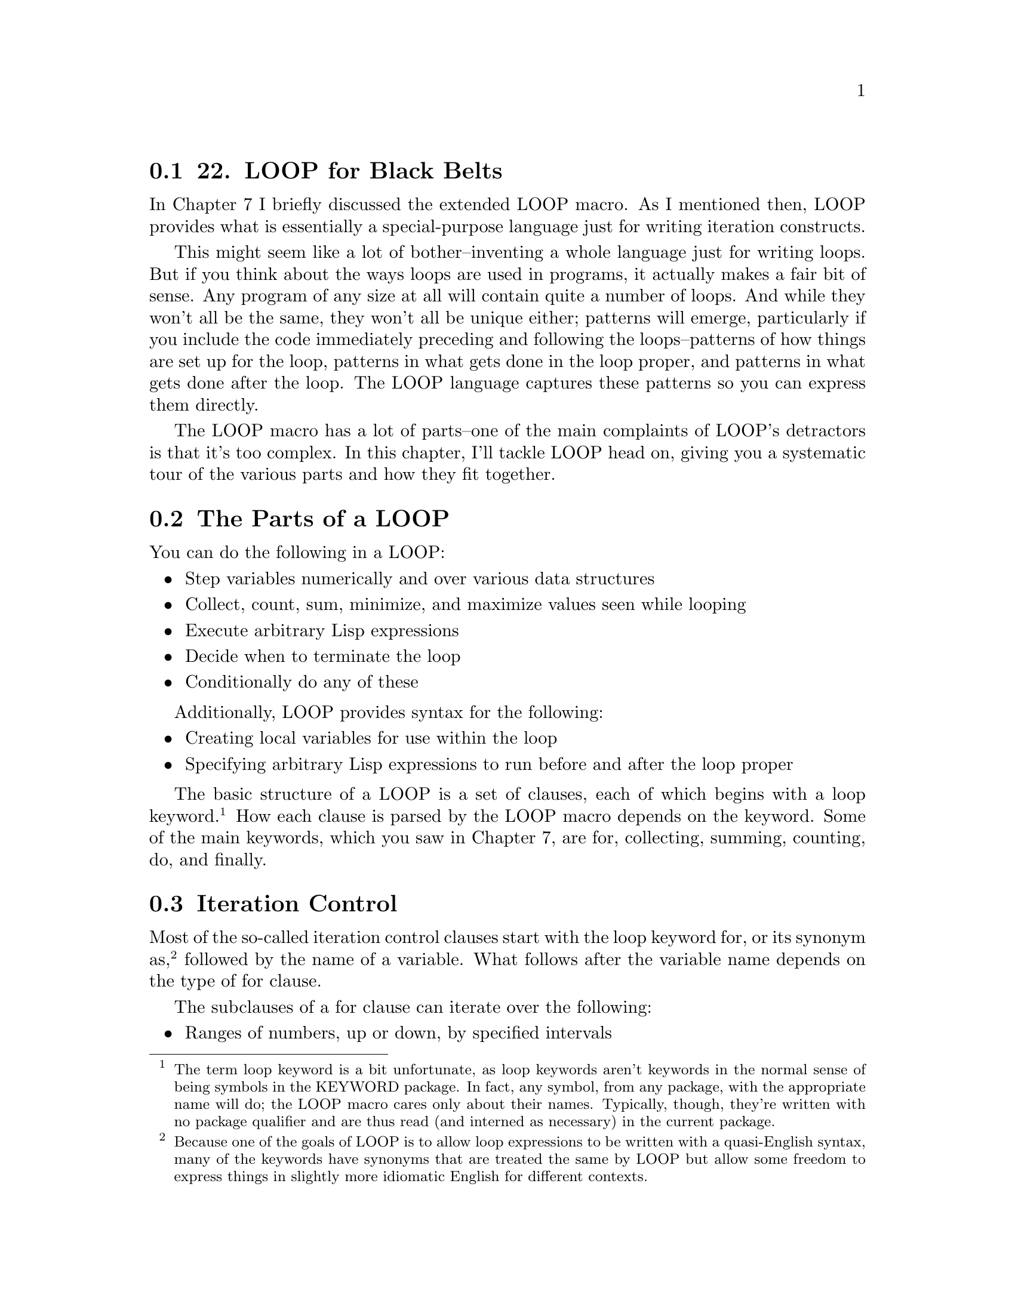 @node    Chapter 22, Chapter 23, Chapter 21, Top
@section 22. LOOP for Black Belts

In Chapter 7 I briefly discussed the extended LOOP macro. As I mentioned then, LOOP provides what is essentially a special-purpose language just for writing iteration constructs.

This might seem like a lot of bother--inventing a whole language just for writing loops. But if you think about the ways loops are used in programs, it actually makes a fair bit of sense. Any program of any size at all will contain quite a number of loops. And while they won't all be the same, they won't all be unique either; patterns will emerge, particularly if you include the code immediately preceding and following the loops--patterns of how things are set up for the loop, patterns in what gets done in the loop proper, and patterns in what gets done after the loop. The LOOP language captures these patterns so you can express them directly.

The LOOP macro has a lot of parts--one of the main complaints of LOOP's detractors is that it's too complex. In this chapter, I'll tackle LOOP head on, giving you a systematic tour of the various parts and how they fit together.

@menu
* 22-1::     The Parts of a LOOP
* 22-2::     Iteration Control
* 22-3::     Counting Loops
* 22-4::     Looping Over Collections and Packages
* 22-5::     Equals-Then Iteration
* 22-6::     Local Variables
* 22-7::     Destructuring Variables
* 22-8::     Value Accumulation
* 22-9::     Unconditional Execution
* 22-10::    Conditional Execution
* 22-11::    Setting Up and Tearing Down
* 22-12::    Termination Tests
* 22-13::    Putting It All Together
@end menu

@node	22-1, 22-2, Chapter 22, Chapter 22
@section The Parts of a LOOP

You can do the following in a LOOP:

@itemize @bullet
@item
Step variables numerically and over various data structures
@item
Collect, count, sum, minimize, and maximize values seen while looping
@item
Execute arbitrary Lisp expressions
@item
Decide when to terminate the loop
@item
Conditionally do any of these
@end itemize

Additionally, LOOP provides syntax for the following:

@itemize @bullet
@item
Creating local variables for use within the loop
@item
Specifying arbitrary Lisp expressions to run before and after the loop proper
@end itemize

The basic structure of a LOOP is a set of clauses, each of which begins with a loop keyword.@footnote{The term loop keyword is a bit unfortunate, as loop keywords aren't keywords in the normal sense of being symbols in the KEYWORD package. In fact, any symbol, from any package, with the appropriate name will do; the LOOP macro cares only about their names. Typically, though, they're written with no package qualifier and are thus read (and interned as necessary) in the current package.} How each clause is parsed by the LOOP macro depends on the keyword. Some of the main keywords, which you saw in Chapter 7, are for, collecting, summing, counting, do, and finally.

@node	22-2, 22-3, 22-1, Chapter 22
@section Iteration Control

Most of the so-called iteration control clauses start with the loop keyword for, or its synonym as, @footnote{Because one of the goals of LOOP is to allow loop expressions to be written with a quasi-English syntax, many of the keywords have synonyms that are treated the same by LOOP but allow some freedom to express things in slightly more idiomatic English for different contexts.} followed by the name of a variable. What follows after the variable name depends on the type of for clause.

The subclauses of a for clause can iterate over the following:

@itemize @bullet
@item
Ranges of numbers, up or down, by specified intervals
@item
The individual items of a list
@item
The cons cells that make up a list
@item
The elements of a vector, including subtypes such as strings and bit vectors
@item
The pairs of a hash table
@item
The symbols in a package
@item
The results of repeatedly evaluating a given form
@end itemize

A single loop can have multiple for clauses with each clause naming its own variable. When a loop has multiple for clauses, the loop terminates as soon as any for clause reaches its end condition. For instance, the following loop:

@example
(loop
  for item in list
  for i from 1 to 10
  do (something))
@end example

will iterate at most ten times but may stop sooner if list contains fewer than ten items.

@node	22-3, 22-4, 22-2, Chapter 22
@section Counting Loops

Arithmetic iteration clauses control the number of times the loop body will be executed by stepping a variable over a range of numbers, executing the body once per step. These clauses consist of from one to three of the following prepositional phrases after the for (or as): the from where phrase, the to where phrase, and the by how much phrase.

The from where phrase specifies the initial value of the clause's variable. It consists of one of the prepositions from, downfrom, or upfrom followed by a form, which supplies the initial value (a number).

The to where phrase specifies a stopping point for the loop and consists of one of the prepositions to, upto, below, downto, or above followed by a form, which supplies the stopping point. With upto and downto, the loop body will be terminated (without executing the body again) when the variable passes the stopping point; with below and above, it stops one iteration earlier.The by how much phrase consists of the prepositions by and a form, which must evaluate to a positive number. The variable will be stepped (up or down, as determined by the other phrases) by this amount on each iteration or by one if it's omitted.

You must specify at least one of these prepositional phrases. The defaults are to start at zero, increment the variable by one at each iteration, and go forever or, more likely, until some other clause terminates the loop. You can modify any or all of these defaults by adding the appropriate prepositional phrases. The only wrinkle is that if you want decremental stepping, there's no default from where value, so you must specify one with either from or downfrom. So, the following:

@example
(loop for i upto 10 collect i)
@end example

collects the first eleven integers (zero to ten), but the behavior of this:

@example
(loop for i downto -10 collect i)         ; wrong
@end example

is undefined. Instead, you need to write this:

@example
(loop for i from 0 downto -10 collect i)
@end example

Also note that because LOOP is a macro, which runs at compile time, it has to be able to determine the direction to step the variable based solely on the prepositions--not the values of the forms, which may not be known until runtime. So, the following:

@example
(loop for i from 10 to 20 ...)
@end example

works fine since the default is incremental stepping. But this:

@example
(loop for i from 20 to 10 ...)
@end example

won't know to count down from twenty to ten. Worse yet, it won't give you an error--it will just not execute the loop since i is already greater than ten. Instead, you must write this:

@example
(loop for i from 20 downto 10 ...)
@end example

or this:

@example
(loop for i downfrom 20 to 10 ...)
@end example

Finally, if you just want a loop that repeats a certain number of times, you can replace a clause of the following form:

@example
for i from 1 to number-form
@end example

with a repeat clause like this:

@example
repeat number-form
@end example

These clauses are identical in effect except the repeat clause doesn't create an explicit loop variable.

@node	22-4, 22-5, 22-3, Chapter 22
@section Looping Over Collections and Packages

The for clauses for iterating over lists are much simpler than the arithmetic clauses. They support only two prepositional phrases, in and on.

A phrase of this form:

@example
for var in list-form
@end example

steps var over all the elements of the list produced by evaluating list-form.

@example
(loop for i in (list 10 20 30 40) collect i) ==> (10 20 30 40)
@end example

Occasionally this clause is supplemented with a by phrase, which specifies a function to use to move down the list. The default is CDR but can be any function that takes a list and returns a sublist. For instance, you could collect every other element of a list with a loop like this:

@example
(loop for i in (list 10 20 30 40) by #'cddr collect i) ==> (10 30)
@end example

An on prepositional phrase is used to step var over the cons cells that make up a list.

@example
(loop for x on (list 10 20 30) collect x) ==> ((10 20 30) (20 30) (30))
@end example

This phrase too can take a by preposition:

@example
(loop for x on (list 10 20 30 40) by #'cddr collect x) ==> ((10 20 30 40) (30 40))
@end example

Looping over the elements of a vector (which includes strings and bit vectors) is similar to looping over the elements of a list except the preposition across is used instead of in. @footnote{You may wonder why LOOP can't figure out whether it's looping over a list or a vector without needing different prepositions. This is another consequence of LOOP being a macro: the value of the list or vector won't be known until runtime, but LOOP, as a macro, has to generate code at compile time. And LOOP's designers wanted it to generate extremely efficient code. To be able to generate efficient code for looping across, say, a vector, it needs to know at compile time that the value will be a vector at runtime--thus, the different prepositions are needed.} For instance:

@example
(loop for x across "abcd" collect x) ==> (#\a #\b #\c #\d)
@end example

Iterating over a hash table or package is slightly more complicated because hash tables and packages have different sets of values you might want to iterate over--the keys or values in a hash table and the different kinds of symbols in a package. Both kinds of iteration follow the same pattern. The basic pattern looks like this:

@example
(loop for var being the things in hash-or-package ...)
@end example

For hash tables, the possible values for things are hash-keys and hash-values, which cause var to be bound to successive values of either the keys or the values of the hash table. The hash-or-package form is evaluated once to produce a value, which must be a hash table.

To iterate over a package, things can be symbols, present-symbols, and external-symbols, which cause var to be bound to each of the symbols accessible in a package, each of the symbols present in a package (in other words, interned or imported into that package), or each of the symbols that have been exported from the package. The hash-or-package form is evaluated to produce the name of a package, which is looked up as if by FIND-PACKAGE or a package object. Synonyms are also available for parts of the for clause. In place of the, you can use each; you can use of instead of in; and you can write the things in the singular (for example, hash-key or symbol).

Finally, since you'll often want both the keys and the values when iterating over a hash table, the hash table clauses support a using subclause at the end of the hash table clause.

@example
(loop for k being the hash-keys in h using (hash-value v) ...)
(loop for v being the hash-values in h using (hash-key k) ...)
@end example

Both of these loops will bind k to each key in the hash table and v to the corresponding value. Note that the first element of the using subclause must be in the singular form. @footnote{Don't ask me why LOOP's authors chickened out on the no-parentheses style for the using subclause.}

@node	22-5, 22-6, 22-4, Chapter 22
@section Equals-Then Iteration

If none of the other for clauses supports exactly the form of variable stepping you need, you can take complete control over stepping with an equals-then clause. This clause is similar to the binding clauses in a DO loop but cast in a more Algolish syntax. The template is as follows:

@example
(loop for var = initial-value-form [ then step-form ] ...)
@end example

As usual, var is the name of the variable to be stepped. Its initial value is obtained by evaluating initial-value-form once before the first iteration. In each subsequent iteration, step-form is evaluated, and its value becomes the new value of var. With no then part to the clause, the initial-value-form is reevaluated on each iteration to provide the new value. Note that this is different from a DO binding clause with no step form.

The step-form can refer to other loop variables, including variables created by other for clauses later in the loop. For instance:

@example
(loop repeat 5
      for x = 0 then y
      for y = 1 then (+ x y)
      collect y) ==> (1 2 4 8 16)
@end example

However, note that each for clause is evaluated separately in the order it appears. So in the previous loop, on the second iteration x is set to the value of y before y changes (in other words, 1). But y is then set to the sum of its old value (still 1) and the new value of x. If the order of the for clauses is reversed, the results change.

@example
(loop repeat 5
      for y = 1 then (+ x y)
      for x = 0 then y
      collect y) ==> (1 1 2 4 8)
@end example

Often, however, you'll want the step forms for multiple variables to be evaluated before any of the variables is given its new value (similar to how DO steps its variables). In that case, you can join multiple for clauses by replacing all but the first for with and. You saw this formulation already in the LOOP version of the Fibonacci computation in Chapter 7. Here's another variant, based on the two previous examples:

@example
(loop repeat 5
      for x = 0 then y
      and y = 1 then (+ x y)
      collect y) ==> (1 1 2 3 5)
@end example


@node	22-6, 22-7, 22-5, Chapter 22
@section Local Variables

While the main variables needed within a loop are usually declared implicitly in for clauses, sometimes you'll need auxiliary variables, which you can declare with with clauses.

@example
with var [ = value-form ]
@end example

The name var becomes the name of a local variable that will cease to exist when the loop finishes. If the with clause contains an = value-form part, the variable will be initialized, before the first iteration of the loop, to the value of value-form.

Multiple with clauses can appear in a loop; each clause is evaluated independently in the order it appears and the value is assigned before proceeding to the next clause, allowing later variables to depend on the value of already declared variables. Mutually independent variables can be declared in one with clause with an and between each declaration.

@node	22-7, 22-8, 22-6, Chapter 22
@section Destructuring Variables

One handy feature of LOOP I haven't mentioned yet is the ability to destructure list values assigned to loop variables. This lets you take apart the value of lists that would otherwise be assigned to a loop variable, similar to the way DESTRUCTURING-BIND works but a bit less elaborate. Basically, you can replace any loop variable in a for or with clause with a tree of symbols, and the list value that would have been assigned to the simple variable will instead be destructured into variables named by the symbols in the tree. A simple example looks like this:

@example
CL-USER> (loop for (a b) in '((1 2) (3 4) (5 6))
            do (format t "a: ~a; b: ~a~%" a b))
a: 1; b: 2
a: 3; b: 4
a: 5; b: 6
NIL
@end example

The tree can also include dotted lists, in which case the name after the dot acts like a &rest parameter, being bound to a list containing any remaining elements of the list. This is particularly handy with for/on loops since the value is always a list. For instance, this LOOP (which I used in Chapter 18 to emit a comma-delimited list):

@example
(loop for cons on list
    do (format t "~a" (car cons))
    when (cdr cons) do (format t ", "))
@end example

could also be written like this:

@example
(loop for (item . rest) on list
    do (format t "~a" item)
    when rest do (format t ", "))
@end example

If you want to ignore a value in the destructured list, you can use NIL in place of a variable name.

@example
(loop for (a nil) in '((1 2) (3 4) (5 6)) collect a) ==> (1 3 5)
@end example

If the destructuring list contains more variables than there are values in the list, the extra variables are set to NIL, making all the variables essentially like &optional parameters. There isn't, however, any equivalent to &key parameters.

@node	22-8, 22-9, 22-7, Chapter 22
@section Value Accumulation

The value accumulation clauses are perhaps the most powerful part of LOOP. While the iteration control clauses provide a concise syntax for expressing the basic mechanics of looping, they aren't dramatically different from the equivalent mechanisms provided by DO, DOLIST, and DOTIMES.

The value accumulation clauses, on the other hand, provide a concise notation for a handful of common loop idioms having to do with accumulating values while looping. Each accumulation clause starts with a verb and follows this pattern:

@example
verb form [ into var ]
@end example

Each time through the loop, an accumulation clause evaluates form and saves the value in a manner determined by the verb. With an into subclause, the value is saved into the variable named by var. The variable is local to the loop, as if it'd been declared in a with clause. With no into subclause, the accumulation clause instead accumulates a default value for the whole loop expression.

The possible verbs are collect, append, nconc, count, sum, maximize, and minimize. Also available as synonyms are the present participle forms: collecting, appending, nconcing, counting, summing, maximizing, and minimizing.

A collect clause builds up a list containing all the values of form in the order they're seen. This is a particularly useful construct because the code you'd have to write to collect a list in order as efficiently as LOOP does is more painful than you'd normally write by hand. @footnote{
The trick is to keep ahold of the tail of the list and add new cons cells by SETFing the CDR of the tail. A handwritten equivalent of the code generated by (loop for i upto 10 collect i) would look like this:

@example
(do ((list nil) (tail nil) (i 0 (1+ i)))
    ((> i 10) list)
  (let ((new (cons i nil)))
    (if (null list)
        (setf list new)
        (setf (cdr tail) new))
    (setf tail new)))
@end example

Of course you'll rarely, if ever, write code like that. You'll use either LOOP or (if, for some reason, you don't want to use LOOP) the standard PUSH/NREVERSE idiom for collecting values.

} Related to collect are the verbs append and nconc. These verbs also accumulate values into a list, but they join the values, which must be lists, into a single list as if by the functions APPEND or NCONC. @footnote{
Recall that NCONC is the destructive version of APPEND--it's safe to use an nconc clause only if the values you're collecting are fresh lists that don't share any structure with other lists. For instance, this is safe:

@example
(loop for i upto 3 nconc (list i i)) ==> (0 0 1 1 2 2 3 3)
@end example

But this will get you into trouble:

@example
(loop for i on (list 1 2 3) nconc i) ==> undefined
@end example

The later will most likely get into an infinite loop as the various parts of the list produced by (list 1 2 3) are destructively modified to point to each other. But even that's not guaranteed--the behavior is simply undefined.

}

The remaining accumulation clauses are used to accumulate numeric values. The verb count counts the number of times form is true, sum collects a running total of the values of form, maximize collects the largest value seen for form, and minimize collects the smallest. For instance, suppose you define a variable *random* that contains a list of random numbers.

@example
(defparameter *random* (loop repeat 100 collect (random 10000)))
@end example

Then the following loop will return a list containing various summary information about the numbers:

@example
(loop for i in *random*
   counting (evenp i) into evens
   counting (oddp i) into odds
   summing i into total
   maximizing i into max
   minimizing i into min
   finally (return (list min max total evens odds)))
@end example


@node	22-9, 22-10, 22-8, Chapter 22
@section Unconditional Execution

As useful as the value accumulation constructs are, LOOP wouldn't be a very good general-purpose iteration facility if there wasn't a way to execute arbitrary Lisp code in the loop body.

The simplest way to execute arbitrary code within a loop body is with a do clause. Compared to the clauses I've described so far, with their prepositions and subclauses, do is a model of Yodaesque simplicity. @footnote{"No! Try not. Do . . . or do not. There is no try." -- Yoda, The Empire Strikes Back} A do clause consists of the word do (or doing) followed by one or more Lisp forms that are all evaluated when the do clause is. The do clause ends at the closing parenthesis of the loop or the next loop keyword.

For instance, to print the numbers from one to ten, you could write this:

@example
(loop for i from 1 to 10 do (print i))
@end example

Another, more dramatic, form of immediate execution is a return clause. This clause consists of the word return followed by a single Lisp form, which is evaluated, with the resulting value immediately returned as the value of the loop.

You can also break out of a loop in a do clause using any of Lisp's normal control flow operators, such as RETURN and RETURN-FROM. Note that a return clause always returns from the immediately enclosing LOOP expression, while a RETURN or RETURN-FROM in a do clause can return from any enclosing expression. For instance, compare the following:

@example
(block outer
  (loop for i from 0 return 100) ; 100 returned from LOOP
  (print "This will print")
  200) ==> 200
@end example

to this:

@example
(block outer
  (loop for i from 0 do (return-from outer 100)) ; 100 returned from BLOCK
  (print "This won't print")
  200) ==> 100
@end example

The do and return clauses are collectively called the unconditional execution clauses.

@node	22-10, 22-11, 22-9, Chapter 22
@section Conditional Execution

Because a do clause can contain arbitrary Lisp forms, you can use any Lisp expressions you want, including control constructs such as IF and WHEN. So, the following is one way to write a loop that prints only the even numbers between one and ten:

@example
(loop for i from 1 to 10 do (when (evenp i) (print i)))
@end example

However, sometimes you'll want conditional control at the level of loop clauses. For instance, suppose you wanted to sum only the even numbers between one and ten using a summing clause. You couldn't write such a loop with a do clause because there'd be no way to "call" the sum i in the middle of a regular Lisp form. In cases like this, you need to use one of LOOP's own conditional expressions like this:

@example
(loop for i from 1 to 10 when (evenp i) sum i) ==> 30
@end example

LOOP provides three conditional constructs, and they all follow this basic pattern:

@example
conditional test-form loop-clause
@end example

The conditional can be if, when, or unless. The test-form is any regular Lisp form, and loop-clause can be a value accumulation clause (count, collect, and so on), an unconditional execution clause, or another conditional execution clause. Multiple loop clauses can be attached to a single conditional by joining them with and.

As an extra bit of syntactic sugar, within the first loop clause, after the test form, you can use the variable it to refer to the value returned by the test form. For instance, the following loop collects the non-NIL values found in some-hash when looking up the keys in some-list:

@example
(loop for key in some-list when (gethash key some-hash) collect it)
@end example

A conditional clause is executed each time through the loop. An if or when clause executes its loop-clause if test-form evaluates to true. An unless reverses the test, executing loop-clause only when test-form is NIL. Unlike their Common Lisp namesakes, LOOP's if and when are merely synonyms--there's no difference in their behavior.

All three conditional clauses can also take an else branch, which is followed by another loop clause or multiple clauses joined by and. When conditional clauses are nested, the set of clauses connected to an inner conditional clause can be closed with the word end. The end is optional when not needed to disambiguate a nested conditional--the end of a conditional clause will be inferred from the end of the loop or the start of another clause not joined by and.

The following rather silly loop demonstrates the various forms of LOOP conditionals. The update-analysis function will be called each time through the loop with the latest values of the various variables accumulated by the clauses within the conditionals.

@example
(loop for i from 1 to 100
      if (evenp i)
        minimize i into min-even and
        maximize i into max-even and
        unless (zerop (mod i 4))
          sum i into even-not-fours-total
        end
        and sum i into even-total
      else
        minimize i into min-odd and
        maximize i into max-odd and
        when (zerop (mod i 5))
          sum i into fives-total
        end
        and sum i into odd-total
      do (update-analysis min-even
                          max-even
                          min-odd
                          max-odd
                          even-total
                          odd-total
                          fives-total
                          even-not-fours-total))
@end example


@node	22-11, 22-12, 22-10, Chapter 22
@section Setting Up and Tearing Down

One of the key insights the designers of the LOOP language had about actual loops "in the wild" is that the loop proper is often preceded by a bit of code to set things up and then followed by some more code that does something with the values computed by the loop. A trivial example, in Perl, @footnote{I'm not picking on Perl here--this example would look pretty much the same in any language that bases its syntax on C's.} might look like this:

@example
my $evens_sum = 0;
my $odds_sum  = 0;
foreach my $i (@@list_of_numbers) @{
  if ($i % 2) @{
    $odds_sum += $i;
  @} else @{
    $evens_sum += $i;
  @}
@}
if ($evens_sum > $odds_sum) @{
  print "Sum of evens greater\n";
@} else @{
  print "Sum of odds greater\n";
@}
@end example

The loop proper in this code is the foreach statement. But the foreach loop doesn't stand on its own: the code in the loop body refers to variables declared in the two lines before the loop. @footnote{Perl would let you get away with not declaring those variables if your program didn't use strict. But you should always use strict in Perl. The equivalent code in Python, Java, or C would always require the variables to be declared.} And the work the loop does is all for naught without the if statement after the loop that actually reports the results. In Common Lisp, of course, the LOOP construct is an expression that returns a value, so there's even more often a need to do something after the loop proper, namely, generate the return value.

So, said the LOOP designers, let's give a way to include the code that's really part of the loop in the loop itself. Thus, LOOP provides two keywords, initially and finally, that introduce code to be run outside the loop's main body.

After the initially or finally, these clauses consist of all the Lisp forms up to the start of the next loop clause or the end of the loop. All the initially forms are combined into a single prologue, which runs once, immediately after all the local loop variables are initialized and before the body of the loop. The finally forms are similarly combined into a epilogue to be run after the last iteration of the loop body. Both the prologue and epilogue code can refer to local loop variables.

The prologue is always run, even if the loop body iterates zero times. The loop can return without running the epilogue if any of the following happens:

@itemize @bullet
@item
A return clause executes.
@item
RETURN , RETURN-FROM, or another transfer of control construct is called from within a Lisp form within the body. @footnote{You can cause a loop to finish normally, running the epilogue, from Lisp code executed as part of the loop body with the local macro LOOP-FINISH.}
@item
The loop is terminated by an always, never, or thereis clause, as I'll discuss in the next section.
@end itemize

Within the epilogue code, RETURN or RETURN-FROM can be used to explicitly provide a return value for the loop. Such an explicit return value will take precedence over any value that might otherwise be provided by an accumulation or termination test clause.

To allow RETURN-FROM to be used to return from a specific loop (useful when nesting LOOP expressions), you can name a LOOP with the loop keyword named. If a named clause appears in a loop, it must be the first clause. For a simple example, assume lists is a list of lists and you want to find an item that matches some criteria in one of those nested lists. You could find it with a pair of nested loops like this:

@example
(loop named outer for list in lists do
     (loop for item in list do
          (if (what-i-am-looking-for-p item)
            (return-from outer item))))
@end example


@node	22-12, 22-13, 22-11, Chapter 22
@section Termination Tests

While the for and repeat clauses provide the basic infrastructure for controlling the number of iterations, sometimes you'll need to break out of a loop early. You've already seen how a return clause or a RETURN or RETURN-FROM within a do clause can immediately terminate the loop; but just as there are common patterns for accumulating values, there are also common patterns for deciding when it's time to bail on a loop. These patterns are supported in LOOP by the termination clauses, while, until, always, never, and thereis. They all follow the same pattern.

@example
loop-keyword test-form
@end example

All five evaluate test-form each time through the iteration and decide, based on the resulting value, whether to terminate the loop. They differ in what happens after they terminate the loop--if they do--and how they decide.

The loop keywords while and until introduce the "mild" termination clauses. When they decide to terminate the loop, control passes to the epilogue, skipping the rest of the loop body. The epilogue can then return a value or do whatever it wants to finish the loop. A while clause terminates the loop the first time the test form is false; until, conversely, stops it the first time the test form is true.

Another form of mild termination is provided by the LOOP-FINISH macro. This is a regular Lisp form, not a loop clause, so it can be used anywhere within the Lisp forms of a do clause. It also causes an immediate jump to the loop epilogue. It can be useful when the decision to break out of the loop can't be easily condensed into a single form that can be used with a while or until clause.

The other three clauses--always, never, and thereis--terminate the loop with extreme prejudice; they immediately return from the loop, skipping not only any subsequent loop clauses but also the epilogue. They also provide a default value for the loop even when they don't cause the loop to terminate. However, if the loop is not terminated by one of these termination tests, the epilogue is run and can return a value other than the default provided by the termination clauses.

Because these clauses provide their own return values, they can't be combined with accumulation clauses unless the accumulation clause has an into subclause. The compiler (or interpreter) should signal an error at compile time if they are.The always and never clauses return only boolean values, so they're most useful when you need to use a loop expression as part of a predicate. You can use always to check that the test form is true on every iteration of the loop. Conversely, never tests that the test form evaluates to NIL on every iteration. If the test form fails (returning NIL in an always clause or non-NIL in a never clause), the loop is immediately terminated, returning NIL. If the loop runs to completion, the default value of T is provided.

For instance, if you want to test that all the numbers in a list, numbers, are even, you can write this:

@example
(if (loop for n in numbers always (evenp n))
    (print "All numbers even."))
@end example

Equivalently you could write the following:

@example
(if (loop for n in numbers never (oddp n))
    (print "All numbers even."))
@end example

A thereis clause is used to test whether the test form is ever true. As soon as the test form returns a non-NIL value, the loop is terminated, returning that value. If the loop runs to completion, the thereis clause provides a default return value of NIL.

@example
(loop for char across "abc123" thereis (digit-char-p char)) ==> 1

(loop for char across "abcdef" thereis (digit-char-p char)) ==> NIL
@end example


@node	22-13, Chapter 23, 22-12, Chapter 22
@section Putting It All Together

Now you've seen all the main features of the LOOP facility. You can combine any of the clauses I've discussed as long as you abide by the following rules:

@itemize @bullet
@item
The named clause, if any, must be the first clause.
@item
After the named clause come all the initially, with, for, and repeat clauses.
@item
Then comes the body clauses: conditional and unconditional execution, accumulation, and termination test. @footnote{Some Common Lisp implementations will let you get away with mixing body clauses and for clauses, but that's strictly undefined, and some implementations will reject such loops.}
@item
End with any finally clauses.
@end itemize

The LOOP macro will expand into code that performs the following actions:

@itemize @bullet
@item
Initializes all local loop variables as declared with with or for clauses as well as those implicitly created by accumulation clauses. The initial value forms are evaluated in the order the clauses appear in the loop.
@item
Execute the forms provided by any initially clauses--the prologue--in the order they appear in the loop.
@item
Iterate, executing the body of the loop as described in the next paragraph.
@item
Execute the forms provided by any finally clauses--the epilogue--in the order they appear in the loop.
@end itemize

While the loop is iterating, the body is executed by first stepping any iteration control variables and then executing any conditional or unconditional execution, accumulation, or termination test clauses in the order they appear in the loop code. If any of the clauses in the loop body terminate the loop, the rest of the body is skipped and the loop returns, possibly after running the epilogue.

And that's pretty much all there is to it. @footnote{The one aspect of LOOP I haven't touched on at all is the syntax for declaring the types of loop variables. Of course, I haven't discussed type declarations outside of LOOP either. I'll cover the general topic a bit in Chapter 32. For information on how they work with LOOP, consult your favorite Common Lisp reference.} You'll use LOOP fairly often in the code later in this book, so it's worth having some knowledge of it. Beyond that, it's up to you how much you use it.

And with that, you're ready to dive into the practical chapters that make up the rest of the book--up first, writing a spam filter.
